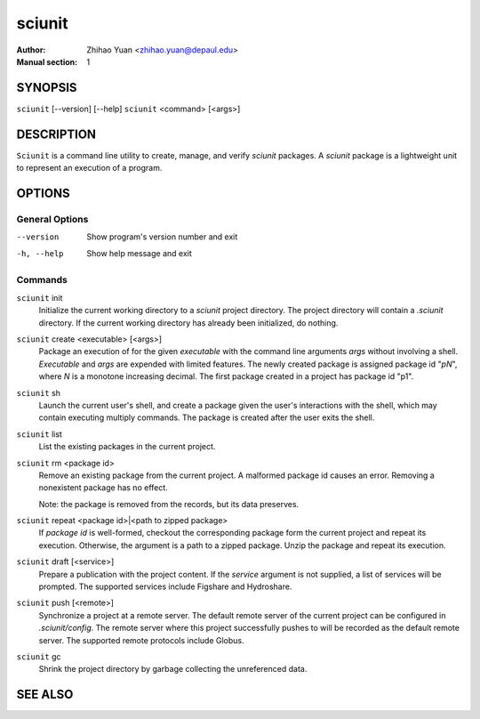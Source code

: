 .. -*- mode: rst ; ispell-local-dictionary: "american" -*-

==========================
sciunit
==========================
:Author:    Zhihao Yuan <zhihao.yuan@depaul.edu>
:Manual section: 1

.. raw:: manpage

   .\" disable justification (adjust text to left margin only)
   .ad l


SYNOPSIS
==========

``sciunit`` [--version] [--help]
``sciunit`` <command> [<args>]

DESCRIPTION
============

``Sciunit`` is a command line utility to create, manage, and verify
*sciunit* packages.  A *sciunit* package is a lightweight unit to
represent an execution of a program.


OPTIONS
========

General Options
--------------------

--version             Show program's version number and exit
-h, --help            Show help message and exit


Commands
-----------------

``sciunit`` init
          Initialize the current working directory to a *sciunit*
          project directory.  The project directory will contain a
          *.sciunit* directory.  If the current working directory
          has already been initialized, do nothing.

``sciunit`` create <executable> [<args>]
          Package an execution of for the given *executable* with
          the command line arguments *args* without involving a
          shell.  *Executable* and *args* are expended with limited
          features.  The newly created package is assigned package
          id "*pN*", where *N* is a monotone increasing decimal.
          The first package created in a project has package id "p1".

``sciunit`` sh
          Launch the current user's shell, and create a package given
          the user's interactions with the shell, which may contain
          executing multiply commands.  The package is created after
          the user exits the shell.

``sciunit`` list
          List the existing packages in the current project.

``sciunit`` rm <package id>
          Remove an existing package from the current project.  A
          malformed package id causes an error.  Removing a
          nonexistent package has no effect.

          Note: the package is removed from the records, but its data
          preserves.

``sciunit`` repeat <package id>|<path to zipped package>
          If *package id* is well-formed, checkout the corresponding
          package form the current project and repeat its execution.
          Otherwise, the argument is a path to a zipped package.
          Unzip the package and repeat its execution.

``sciunit`` draft [<service>]
          Prepare a publication with the project content.  If the
          *service* argument is not supplied, a list of services
          will be prompted.  The supported services include
          Figshare and Hydroshare.

``sciunit`` push [<remote>]
          Synchronize a project at a remote server.  The default
          remote server of the current project can be configured
          in *.sciunit/config*.  The remote server where this
          project successfully pushes to will be recorded as the
          default remote server.  The supported remote protocols
          include Globus.

``sciunit`` gc
          Shrink the project directory by garbage collecting the
          unreferenced data.


SEE ALSO
=============
